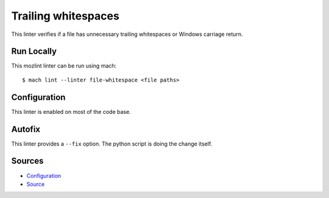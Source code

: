 Trailing whitespaces
====================

This linter verifies if a file has unnecessary trailing whitespaces or Windows
carriage return.


Run Locally
-----------

This mozlint linter can be run using mach:

.. parsed-literal::

    $ mach lint --linter file-whitespace <file paths>


Configuration
-------------

This linter is enabled on most of the code base.

Autofix
-------

This linter provides a ``--fix`` option. The python script is doing the change itself.

Sources
-------

* `Configuration <https://searchfox.org/mozilla-central/source/tools/lint/file-whitespace.yml>`_
* `Source <https://searchfox.org/mozilla-central/source/tools/lint/file-whitespace/__init__.py>`_
